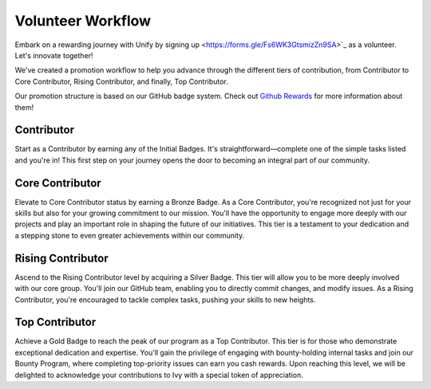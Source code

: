 Volunteer Workflow
==================

Embark on a rewarding journey with Unify by signing up <https://forms.gle/Fs6WK3GtsmizZn9SA>`_ as a volunteer. Let's innovate together!

We've created a promotion workflow to help you advance through the different tiers of contribution, from Contributor to Core Contributor, Rising Contributor, and finally, Top Contributor.

Our promotion structure is based on our GitHub badge system. Check out `Github Rewards <github_rewards.rst>`_ for more information about them!

Contributor
-----------
Start as a Contributor by earning any of the Initial Badges. It's straightforward—complete one of the simple tasks listed and you're in! This first step on your journey opens the door to becoming an integral part of our community.

Core Contributor
----------------
Elevate to Core Contributor status by earning a Bronze Badge. As a Core Contributor, you're recognized not just for your skills but also for your growing commitment to our mission. You'll have the opportunity to engage more deeply with our projects and play an important role in shaping the future of our initiatives. This tier is a testament to your dedication and a stepping stone to even greater achievements within our community.

Rising Contributor
------------------
Ascend to the Rising Contributor level by acquiring a Silver Badge. This tier will allow you to be more deeply involved with our core group. You'll join our GitHub team, enabling you to directly commit changes, and modify issues.  As a Rising Contributor, you're encouraged to tackle complex tasks, pushing your skills to new heights.

Top Contributor
---------------
Achieve a Gold Badge to reach the peak of our program as a Top Contributor. This tier is for those who demonstrate exceptional dedication and expertise. You'll gain the privilege of engaging with bounty-holding internal tasks and join our Bounty Program, where completing top-priority issues can earn you cash rewards. Upon reaching this level, we will be delighted to acknowledge your contributions to Ivy with a special token of appreciation.
